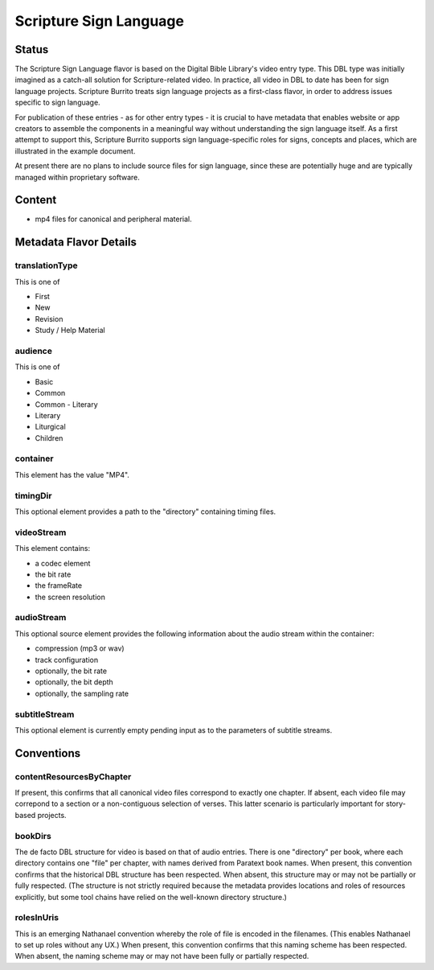 #######################
Scripture Sign Language
#######################

======
Status
======

The Scripture Sign Language flavor is based on the Digital Bible Library's video entry type. This DBL type was initially imagined as a catch-all solution for Scripture-related video. In practice, all video in DBL to date has been for sign language projects. Scripture Burrito treats sign language projects as a first-class flavor, in order to address issues specific to sign language.

For publication of these entries - as for other entry types - it is crucial to have metadata that enables website or app creators to assemble the components in a meaningful way without understanding the sign language itself. As a first attempt to support this, Scripture Burrito supports sign language-specific roles for signs, concepts and places, which are illustrated in the example document.

At present there are no plans to include source files for sign language, since these are potentially huge and are typically managed within proprietary software.

=======
Content
=======

* mp4 files for canonical and peripheral material.

=======================
Metadata Flavor Details
=======================

---------------
translationType
---------------

This is one of

* First

* New

* Revision

* Study / Help Material

--------
audience
--------

This is one of

* Basic

* Common

* Common - Literary

* Literary

* Liturgical

* Children

---------
container
---------

This element has the value "MP4".

---------
timingDir
---------

This optional element provides a path to the "directory" containing timing files.

-----------
videoStream
-----------

This element contains:

* a codec element

* the bit rate

* the frameRate

* the screen resolution

-----------
audioStream
-----------

This optional source element provides the following information about the audio stream within the container:

* compression (mp3 or wav)

* track configuration

* optionally, the bit rate

* optionally, the bit depth

* optionally, the sampling rate

--------------
subtitleStream
--------------
This optional element is currently empty pending input as to the parameters of subtitle streams.

===========
Conventions
===========

-------------------------
contentResourcesByChapter
-------------------------

If present, this confirms that all canonical video files correspond to exactly one chapter. If absent, each video file may correpond to a section or a non-contiguous selection of verses. This latter scenario is particularly important for story-based projects.

--------
bookDirs
--------

The de facto DBL structure for video is based on that of audio entries. There is one "directory" per book, where each directory contains one "file" per chapter, with names derived from Paratext book names. When present, this convention confirms that the historical DBL structure has been respected. When absent, this structure may or may not be partially or fully respected. (The structure is not strictly required because the metadata provides locations and roles of resources explicitly, but some tool chains have relied on the well-known directory structure.)

-----------
rolesInUris
-----------

This is an emerging Nathanael convention whereby the role of file is encoded in the filenames. (This enables Nathanael to set up roles without any UX.) When present, this convention confirms that this naming scheme has been respected. When absent, the naming scheme may or may not have been fully or partially respected.
